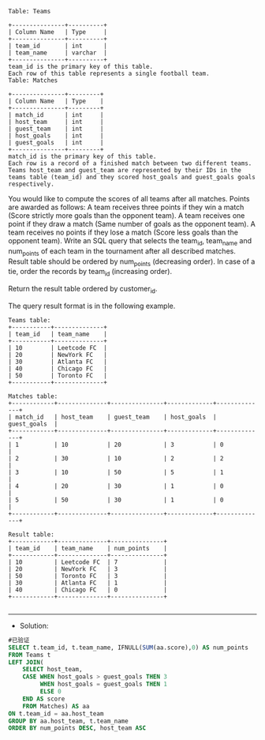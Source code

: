 
#+BEGIN_EXAMPLE
Table: Teams

+---------------+----------+
| Column Name   | Type     |
+---------------+----------+
| team_id       | int      |
| team_name     | varchar  |
+---------------+----------+
team_id is the primary key of this table.
Each row of this table represents a single football team.
Table: Matches

+---------------+---------+
| Column Name   | Type    |
+---------------+---------+
| match_id      | int     |
| host_team     | int     |
| guest_team    | int     | 
| host_goals    | int     |
| guest_goals   | int     |
+---------------+---------+
match_id is the primary key of this table.
Each row is a record of a finished match between two different teams. 
Teams host_team and guest_team are represented by their IDs in the teams table (team_id) and they scored host_goals and guest_goals goals respectively.
#+END_EXAMPLE 

You would like to compute the scores of all teams after all matches. Points are awarded as follows:
A team receives three points if they win a match (Score strictly more goals than the opponent team).
A team receives one point if they draw a match (Same number of goals as the opponent team).
A team receives no points if they lose a match (Score less goals than the opponent team).
Write an SQL query that selects the team_id, team_name and num_points of each team in the tournament after all described matches. Result table should be ordered by num_points (decreasing order). In case of a tie, order the records by team_id (increasing order).


Return the result table ordered by customer_id.

The query result format is in the following example.
#+BEGIN_EXAMPLE
Teams table:
+-----------+--------------+
| team_id   | team_name    |
+-----------+--------------+
| 10        | Leetcode FC  |
| 20        | NewYork FC   |
| 30        | Atlanta FC   |
| 40        | Chicago FC   |
| 50        | Toronto FC   |
+-----------+--------------+

Matches table:
+------------+--------------+---------------+-------------+--------------+
| match_id   | host_team    | guest_team    | host_goals  | guest_goals  |
+------------+--------------+---------------+-------------+--------------+
| 1          | 10           | 20            | 3           | 0            |
| 2          | 30           | 10            | 2           | 2            |
| 3          | 10           | 50            | 5           | 1            |
| 4          | 20           | 30            | 1           | 0            |
| 5          | 50           | 30            | 1           | 0            |
+------------+--------------+---------------+-------------+--------------+

Result table:
+------------+--------------+---------------+
| team_id    | team_name    | num_points    |
+------------+--------------+---------------+
| 10         | Leetcode FC  | 7             |
| 20         | NewYork FC   | 3             |
| 50         | Toronto FC   | 3             |
| 30         | Atlanta FC   | 1             |
| 40         | Chicago FC   | 0             |
+------------+--------------+---------------+

#+END_EXAMPLE


---------------------------------------------------------------------
- Solution:
#+BEGIN_SRC sql
#已验证
SELECT t.team_id, t.team_name, IFNULL(SUM(aa.score),0) AS num_points
FROM Teams t
LEFT JOIN(
    SELECT host_team, 
    CASE WHEN host_goals > guest_goals THEN 3 
         WHEN host_goals = guest_goals THEN 1 
         ELSE 0
    END AS score
    FROM Matches) AS aa
ON t.team_id = aa.host_team
GROUP BY aa.host_team, t.team_name
ORDER BY num_points DESC, host_team ASC
#+END_SRC
